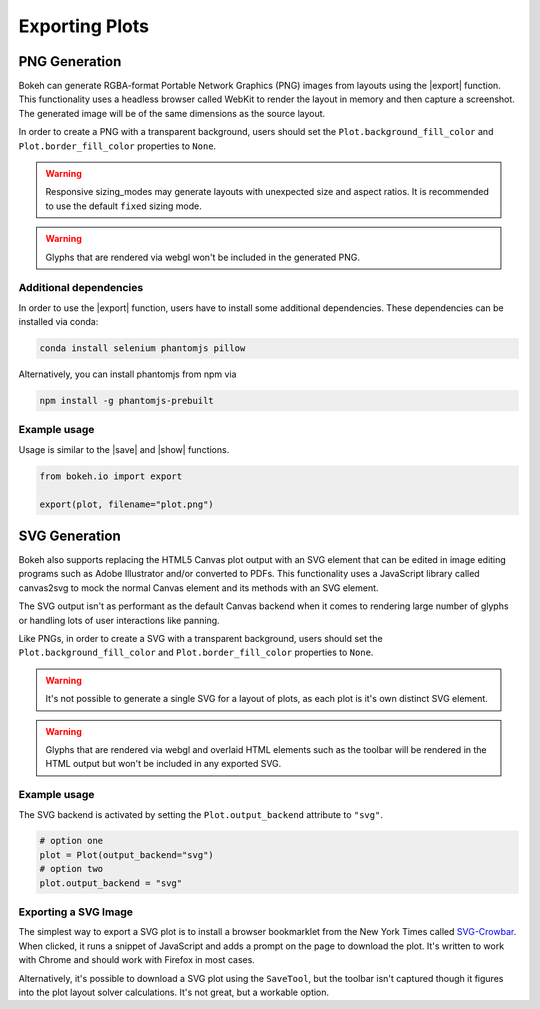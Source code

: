 .. _userguide_export:

Exporting Plots
===============

.. _userguide_export_png:

PNG Generation
--------------

Bokeh can generate RGBA-format Portable Network Graphics (PNG) images from
layouts using the |export| function. This functionality uses a headless browser
called WebKit to render the layout in memory and then capture a screenshot. The
generated image will be of the same dimensions as the source layout.

In order to create a PNG with a transparent background, users should set the
``Plot.background_fill_color`` and ``Plot.border_fill_color`` properties to
``None``.

.. warning::
    Responsive sizing_modes may generate layouts with unexpected size and
    aspect ratios. It is recommended to use the default ``fixed`` sizing mode.

.. warning::
    Glyphs that are rendered via webgl won't be included in the generated PNG.

Additional dependencies
~~~~~~~~~~~~~~~~~~~~~~~

In order to use the |export| function, users have to install some additional
dependencies. These dependencies can be installed via conda:

.. code-block:: sh

    conda install selenium phantomjs pillow

Alternatively, you can install phantomjs from npm via

.. code-block:: sh

    npm install -g phantomjs-prebuilt

Example usage
~~~~~~~~~~~~~

Usage is similar to the |save| and |show| functions.

.. code-block:: python

    from bokeh.io import export

    export(plot, filename="plot.png")

.. image:: /_images/unemployment.png

.. _userguide_export_svg:

SVG Generation
--------------

Bokeh also supports replacing the HTML5 Canvas plot output with an SVG element
that can be edited in image editing programs such as Adobe Illustrator and/or
converted to PDFs. This functionality uses a JavaScript library called
canvas2svg to mock the normal Canvas element and its methods with an SVG
element.

The SVG output isn't as performant as the default Canvas backend when it comes
to rendering large number of glyphs or handling lots of user interactions like
panning.

Like PNGs, in order to create a SVG with a transparent background, users
should set the ``Plot.background_fill_color`` and ``Plot.border_fill_color``
properties to ``None``.

.. warning::
    It's not possible to generate a single SVG for a layout of plots, as each
    plot is it's own distinct SVG element.

.. warning::
    Glyphs that are rendered via webgl and overlaid HTML elements such as
    the toolbar will be rendered in the HTML output but won't be included
    in any exported SVG.

Example usage
~~~~~~~~~~~~~

The SVG backend is activated by setting the ``Plot.output_backend`` attribute
to ``"svg"``.

.. code-block:: python

    # option one
    plot = Plot(output_backend="svg")
    # option two
    plot.output_backend = "svg"

.. image:: /_images/unemployment.svg

Exporting a SVG Image
~~~~~~~~~~~~~~~~~~~~~

The simplest way to export a SVG plot is to install a browser bookmarklet from
the New York Times called `SVG-Crowbar`_. When clicked, it runs a snippet of
JavaScript and adds a prompt on the page to download the plot. It's written to
work with Chrome and should work with Firefox in most cases.

Alternatively, it's possible to download a SVG plot using the ``SaveTool``, but
the toolbar isn't captured though it figures into the plot layout solver
calculations. It's not great, but a workable option.

.. |export|          replace:: :func:`~bokeh.io.export`
.. |save|            replace:: :func:`~bokeh.io.save`
.. |show|            replace:: :func:`~bokeh.io.show`

.. _SVG-Crowbar: http://nytimes.github.io/svg-crowbar/
